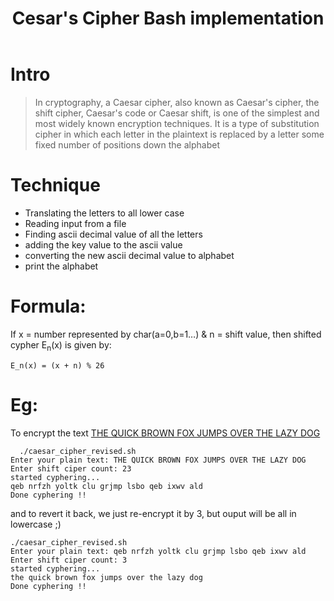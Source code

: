 #+TITLE: Cesar's Cipher Bash implementation
#+OPTIONS: num:nil toc:nil H:1
#+DESCRIPTION: Cipher character by shifting nth place

* Intro
  #+BEGIN_QUOTE
  In cryptography, a Caesar cipher, also known as Caesar's cipher, the shift cipher, Caesar's code or Caesar shift, is one of the simplest and most widely known encryption techniques. It is a type of substitution cipher in which each letter in the plaintext is replaced by a letter some fixed number of positions down the alphabet
  #+END_QUOTE
* Technique 
  - Translating the letters to all lower case
  - Reading input from a file
  - Finding ascii decimal value of all the letters
  - adding the key value to the ascii value
  - converting the new ascii decimal value to alphabet
  - print the alphabet

* Formula:
  If x = number represented by char(a=0,b=1...) & n = shift value,
  then shifted cypher E_n(x) is given by:
#+BEGIN_EXAMPLE
    E_n(x) = (x + n) % 26
#+END_EXAMPLE

* Eg:
  To encrypt  the text _THE QUICK BROWN FOX JUMPS OVER THE LAZY DOG_ 
#+BEGIN_EXAMPLE
  ./caesar_cipher_revised.sh 
Enter your plain text: THE QUICK BROWN FOX JUMPS OVER THE LAZY DOG
Enter shift ciper count: 23
started cyphering...
qeb nrfzh yoltk clu grjmp lsbo qeb ixwv ald
Done cyphering !!
#+END_EXAMPLE

  and to revert it back, we just re-encrypt it by 3, but ouput will be
  all in lowercase ;)
#+BEGIN_EXAMPLE
./caesar_cipher_revised.sh
Enter your plain text: qeb nrfzh yoltk clu grjmp lsbo qeb ixwv ald
Enter shift ciper count: 3
started cyphering...
the quick brown fox jumps over the lazy dog
Done cyphering !!
#+END_EXAMPLE


  
